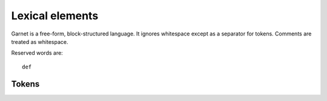 Lexical elements
================

Garnet is a free-form, block-structured language.  It ignores
whitespace except as a separator for tokens. Comments are treated as
whitespace. 

Reserved words are::

   def


Tokens
------

